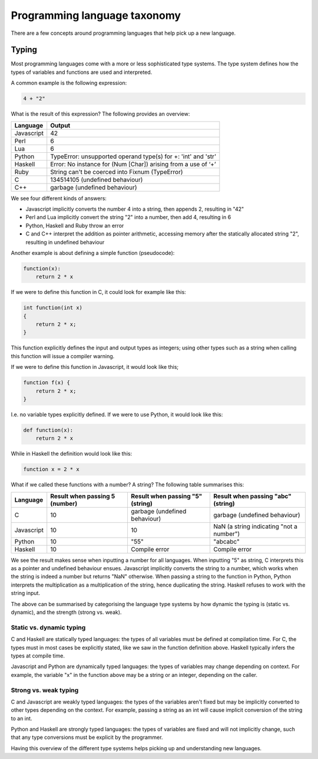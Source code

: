 Programming language taxonomy
-----------------------------

There are a few concepts around programming languages that help pick up a new language.

Typing
======

Most programming languages come with a more or less sophisticated type systems. The type system defines how the types of variables and functions are used and interpreted.

A common example is the following expression:

.. code-block:: bash

    4 + "2"

What is the result of this expression? The following provides an overview:

+------------+---------------------------------------------------------------+
| Language   | Output                                                        |
+============+===============================================================+
| Javascript | 42                                                            |
+------------+---------------------------------------------------------------+
| Perl       | 6                                                             |
+------------+---------------------------------------------------------------+
| Lua        | 6                                                             |
+------------+---------------------------------------------------------------+
| Python     | TypeError: unsupported operand type(s) for +: 'int' and 'str' |
+------------+---------------------------------------------------------------+
| Haskell    | Error: No instance for (Num [Char]) arising from a use of ‘+’ |
+------------+---------------------------------------------------------------+
| Ruby       | String can't be coerced into Fixnum (TypeError)               |
+------------+---------------------------------------------------------------+
| C          | 134514105 (undefined behaviour)                               |
+------------+---------------------------------------------------------------+
| C++        | garbage (undefined behaviour)                                 |
+------------+---------------------------------------------------------------+

We see four different kinds of answers:

* Javascript implicitly converts the number 4 into a string, then appends 2, resulting in "42"
* Perl and Lua implicitly convert the string "2" into a number, then add 4, resulting in 6
* Python, Haskell and Ruby throw an error
* C and C++ interpret the addition as pointer arithmetic, accessing memory after the statically allocated string "2", resulting in undefined behaviour

Another example is about defining a simple function (pseudocode):

.. code-block:: bash

    function(x):
        return 2 * x

If we were to define this function in C, it could look for example like this:

.. code-block:: bash

    int function(int x)
    {
        return 2 * x;
    }

This function explicitly defines the input and output types as integers; using other types such as a string when calling this function will issue a compiler warning.

If we were to define this function in Javascript, it would look like this;

.. code-block:: javascript

    function f(x) {
        return 2 * x;
    }

I.e. no variable types explicitly defined. If we were to use Python, it would look like this:

.. code-block:: python

    def function(x):
        return 2 * x

While in Haskell the definition would look like this:

.. code-block:: haskell

    function x = 2 * x

What if we called these functions with a number? A string? The following table summarises this:

+------------+--------------------------------+----------------------------------+------------------------------------------+
| Language   | Result when passing 5 (number) | Result when passing "5" (string) | Result when passing "abc" (string)       |
+============+================================+==================================+==========================================+
| C          | 10                             | garbage (undefined behaviour)    | garbage (undefined behaviour)            |
+------------+--------------------------------+----------------------------------+------------------------------------------+
| Javascript | 10                             | 10                               | NaN (a string indicating "not a number") |
+------------+--------------------------------+----------------------------------+------------------------------------------+
| Python     | 10                             | "55"                             | "abcabc"                                 |
+------------+--------------------------------+----------------------------------+------------------------------------------+
| Haskell    | 10                             | Compile error                    | Compile error                            |
+------------+--------------------------------+----------------------------------+------------------------------------------+

We see the result makes sense when inputting a number for all languages. When inputting "5" as string, C interprets this as a pointer and undefined behaviour ensues. Javascript implicitly converts the string to a number, which works when the string is indeed a number but returns "NaN" otherwise. When passing a string to the function in Python, Python interprets the multiplication as a multiplication of the string, hence duplicating the string. Haskell refuses to work with the string input.

The above can be summarised by categorising the language type systems by how dynamic the typing is (static vs. dynamic), and the strength (strong vs. weak).

Static vs. dynamic typing
~~~~~~~~~~~~~~~~~~~~~~~~~

C and Haskell are statically typed languages: the types of all variables must be defined at compilation time. For C, the types must in most cases be explicitly stated, like we saw in the function definition above. Haskell typically infers the types at compile time.

Javascript and Python are dynamically typed languages: the types of variables may change depending on context. For example, the variable "x" in the function above may be a string or an integer, depending on the caller.

Strong vs. weak typing
~~~~~~~~~~~~~~~~~~~~~~

C and Javascript are weakly typed languages: the types of the variables aren't fixed but may be implicitly converted to other types depending on the context. For example, passing a string as an int will cause implicit conversion of the string to an int.

Python and Haskell are strongly typed languages: the types of variables are fixed and will not implicitly change, such that any type conversions must be explicit by the programmer.

Having this overview of the different type systems helps picking up and understanding new languages.

